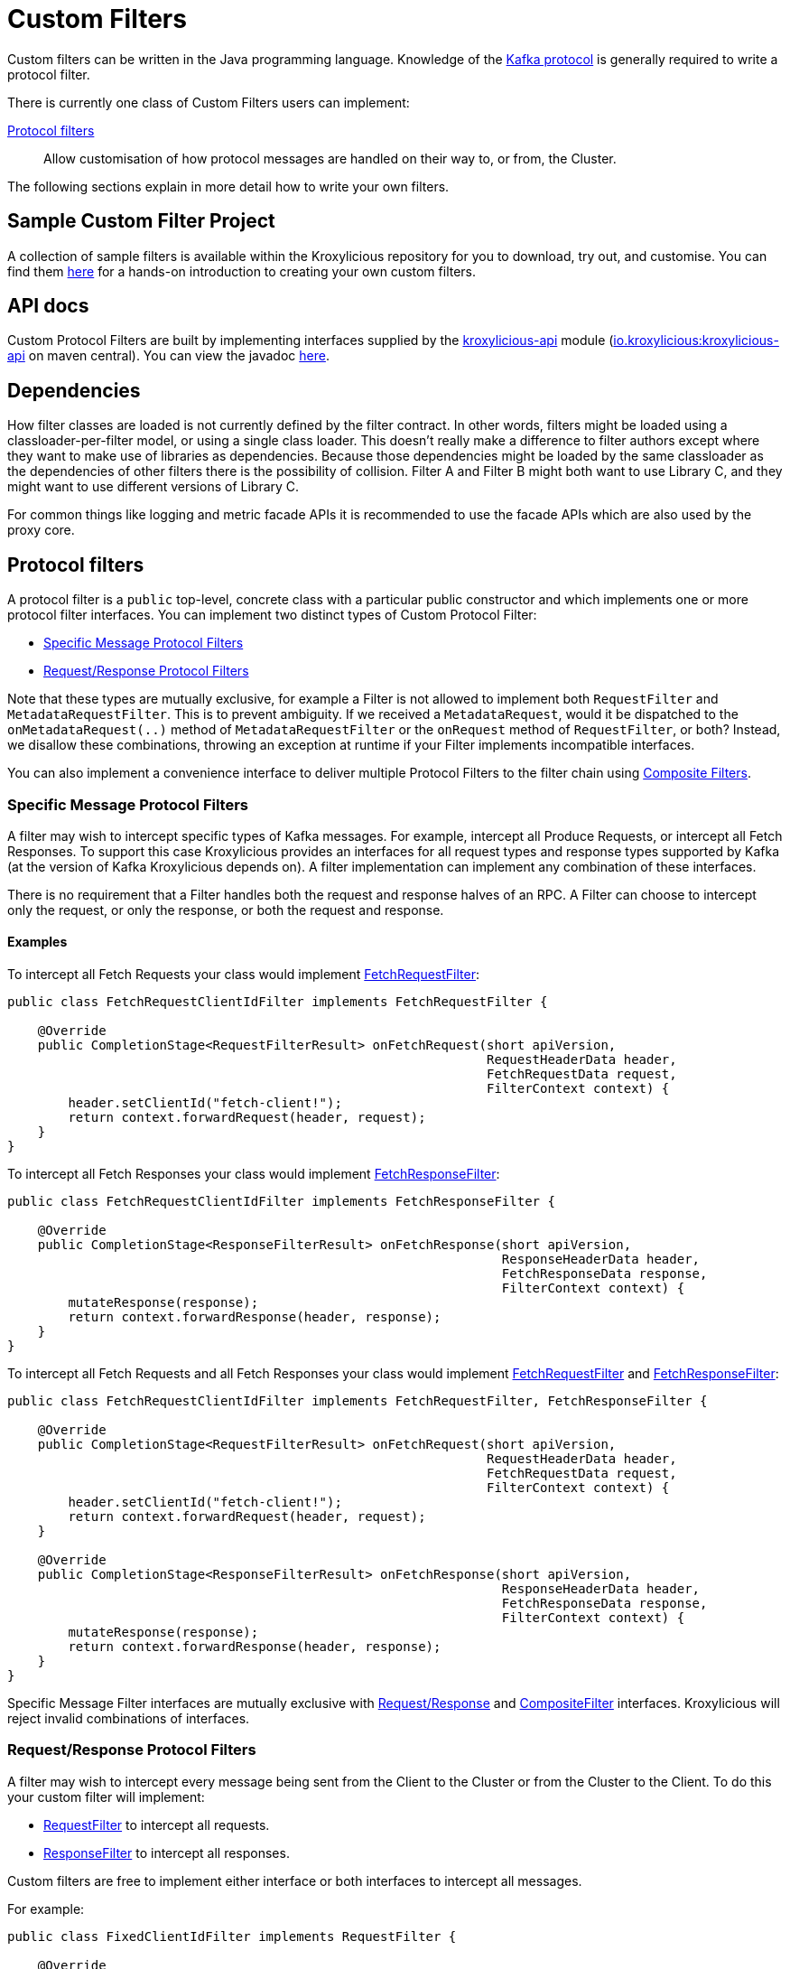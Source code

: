 :github: https://github.com/kroxylicious/kroxylicious
:api-javadoc: https://javadoc.io/doc/io.kroxylicious/kroxylicious-api/latest
:source-highlighter: pygments
:java-17-javadoc: https://docs.oracle.com/en/java/javase/17/docs/api

= Custom Filters

Custom filters can be written in the Java programming language.
Knowledge of the https://kafka.apache.org/protocol.html[Kafka protocol] is generally required to write a protocol filter.

There is currently one class of Custom Filters users can implement:

<<Protocol filters>>:: Allow customisation of how protocol messages are handled on their way to, or from, the Cluster.

The following sections explain in more detail how to write your own filters.

== Sample Custom Filter Project

A collection of sample filters is available within the Kroxylicious repository for you to download, try out, and customise.
You can find them {github}/tree/main/kroxylicious-sample[here] for a hands-on introduction to creating your own custom filters.

== API docs

Custom Protocol Filters are built by implementing interfaces supplied by the
{github}/tree/main/api/kroxylicious-api[kroxylicious-api] module
(https://mvnrepository.com/artifact/io.kroxylicious/kroxylicious-api[io.kroxylicious:kroxylicious-api] on
maven central). You can view the javadoc {api-javadoc}/io/kroxylicious/proxy/filter/package-summary.html[here].

== Dependencies

How filter classes are loaded is not currently defined by the filter contract.
In other words, filters might be loaded using a classloader-per-filter model,
or using a single class loader.
This doesn't really make a difference to filter authors except where they want to make use of libraries as dependencies.
Because those dependencies might be loaded by the same classloader as the dependencies of other filters there is the possibility of collision. Filter A and Filter B might both want to use Library C, and they might want to use different versions of Library C.

For common things like logging and metric facade APIs it is recommended to use the facade APIs which are also used by the proxy core.

// TODO Maven dependency
// TODO Gradle dependency

// TODO recommend BOM usage

== Protocol filters

A protocol filter is a `public` top-level, concrete class with a particular public constructor and which implements
one or more protocol filter interfaces. You can implement two distinct types of Custom Protocol Filter:

- <<Specific Message Protocol Filters>>
- <<Request/Response Protocol Filters>>

Note that these types are mutually exclusive, for example a Filter is not allowed to implement both `RequestFilter` and
`MetadataRequestFilter`. This is to prevent ambiguity. If we received a `MetadataRequest`, would it be dispatched to
the `onMetadataRequest(..)` method of `MetadataRequestFilter` or the `onRequest` method of `RequestFilter`, or both?
Instead, we disallow these combinations, throwing an exception at runtime if your Filter implements incompatible interfaces.

You can also implement a convenience interface to deliver multiple Protocol Filters to the filter chain using <<Composite Filters>>.

=== Specific Message Protocol Filters

A filter may wish to intercept specific types of Kafka messages. For example, intercept all Produce Requests, or
intercept all Fetch Responses. To support this case Kroxylicious provides an interfaces for all request types and
response types supported by Kafka (at the version of Kafka Kroxylicious depends on). A filter implementation can
implement any combination of these interfaces.

There is no requirement that a Filter handles both the request and response halves of an RPC. A Filter can choose to
intercept only the request, or only the response, or both the request and response.

==== Examples

To intercept all Fetch Requests your class would implement
{api-javadoc}/io/kroxylicious/proxy/filter/FetchRequestFilter.html[FetchRequestFilter]:

[source,java]
----
public class FetchRequestClientIdFilter implements FetchRequestFilter {

    @Override
    public CompletionStage<RequestFilterResult> onFetchRequest(short apiVersion,
                                                               RequestHeaderData header,
                                                               FetchRequestData request,
                                                               FilterContext context) {
        header.setClientId("fetch-client!");
        return context.forwardRequest(header, request);
    }
}
----

To intercept all Fetch Responses your class would implement
{api-javadoc}/io/kroxylicious/proxy/filter/FetchResponseFilter.html[FetchResponseFilter]:

[source,java]
----
public class FetchRequestClientIdFilter implements FetchResponseFilter {

    @Override
    public CompletionStage<ResponseFilterResult> onFetchResponse(short apiVersion,
                                                                 ResponseHeaderData header,
                                                                 FetchResponseData response,
                                                                 FilterContext context) {
        mutateResponse(response);
        return context.forwardResponse(header, response);
    }
}
----

To intercept all Fetch Requests and all Fetch Responses your class would implement
{api-javadoc}/io/kroxylicious/proxy/filter/FetchRequestFilter.html[FetchRequestFilter] and
{api-javadoc}/io/kroxylicious/proxy/filter/FetchResponseFilter.html[FetchResponseFilter]:

[source,java]
----
public class FetchRequestClientIdFilter implements FetchRequestFilter, FetchResponseFilter {

    @Override
    public CompletionStage<RequestFilterResult> onFetchRequest(short apiVersion,
                                                               RequestHeaderData header,
                                                               FetchRequestData request,
                                                               FilterContext context) {
        header.setClientId("fetch-client!");
        return context.forwardRequest(header, request);
    }

    @Override
    public CompletionStage<ResponseFilterResult> onFetchResponse(short apiVersion,
                                                                 ResponseHeaderData header,
                                                                 FetchResponseData response,
                                                                 FilterContext context) {
        mutateResponse(response);
        return context.forwardResponse(header, response);
    }
}
----
Specific Message Filter interfaces are mutually exclusive with <<Request/Response Protocol Filters, Request/Response>> and
<<Composite Filters,CompositeFilter>> interfaces. Kroxylicious will reject invalid combinations of
interfaces.

=== Request/Response Protocol Filters

A filter may wish to intercept every message being sent from the Client to the Cluster or from the Cluster
to the Client. To do this your custom filter will implement:

- {api-javadoc}/io/kroxylicious/proxy/filter/RequestFilter.html[RequestFilter]
to intercept all requests.
- {api-javadoc}/io/kroxylicious/proxy/filter/ResponseFilter.html[ResponseFilter]
to intercept all responses.

Custom filters are free to implement either interface or both interfaces to intercept all messages.

For example:

[source,java]
----
public class FixedClientIdFilter implements RequestFilter {

    @Override
    public CompletionStage<RequestFilterResult> onRequest(ApiKeys apiKey,
                                                          RequestHeaderData header,
                                                          ApiMessage body,
                                                          FilterContext filterContext) {
        header.setClientId("example!");
        return filterContext.forwardRequest(header, body);
    }

}
----

Request/Response Filter interfaces are mutually exclusive with <<Specific Message Protocol Filters, Specific Message>> and
<<Composite Filters,CompositeFilter>> interfaces. Kroxylicious will reject invalid combinations of
interfaces.

=== Composite Filters

Sometimes we want to present a chain of multiple Filters as a single cohesive unit with just one entry in the `filters`
configuration of Kroxylicious. The {github}/blob/main/api/kroxylicious-api/src/main/java/io/kroxylicious/proxy/filter/CompositeFilter.java[CompositeFilter]
interface enables you to do this.

An example might look like this:

[source,java]
----
class ExampleCompositeFilter implements CompositeFilter {

        private final ExampleConfiguration configuration;

        public ExampleCompositeFilter(ExampleConfiguration configuration) {
            this.configuration = configuration;
        }

        @Override
        public List<Filter> getFilters() {
            return List.of(
                new OverrideAllClientIdHeadersFilter(configuration.clientId()),
                new PrefixProduceRequestFilter(configuration.prefix())
            );
        }
}
----

Which could have corresponding configuration:
[source,yaml]
----
filters:
- type: Example
  config:
    clientId: fixed-id
    prefix: abcde
----

This enables you to break a complex behaviour into logical chunks, implemented with multiple Filters, but they can be
installed with a single block of configuration in the Kroxylicious configuration. For example if you wanted to intercept
some specific RPCs but also change the `clientId` header of all requests, instead of requiring the user to
configure two filters you could provide a CompositeFilter that provides both Filters.

The CompositeFilter interface is mutually exclusive with <<Specific Message Protocol Filters, Specific Message>> and
<<Request/Response Protocol Filters,Request/Response>> interfaces. Kroxylicious will reject invalid combinations of
interfaces.

=== The Filter Result

As seen above, filter methods (`onXyz[Request|Response]`) must return a `CompletionStage<FilterResult>` object.
It is the job of `FilterResult` to convey what message is to forwarded to the next filter in the chain (or broker
/client if at the chain's beginning or end).  It is also used to carry instructions such as indicating that the
connection must be closed, or a message dropped.

If the filter returns a `CompletionStage` that is already completed normally, Kroxylicious will immediately perform
the action described by the `FilterResult`.

The filter may return a `CompletionStage` that is not yet completed. When this happens, Kroxylicious will pause
reading from the downstream (the Client writes will eventually block), and it begins to queue up in-flight
requests/responses arriving at the filter.  This is done so that message order is maintained.  Once the
`CompletionStage` completes, the action described  by the `FilterResult` is performed, reading from the downstream
resumes and any queued up requests/responses are processed.

IMPORTANT: The pausing of reads from the downstream is a relatively costly operation.  To maintain optimal performance
filter implementations should minimise the occasions on which an incomplete `CompletionStage` is returned.

If the `CompletionStage` completes exceptionally, the connection is closed.  This also applies if the
`CompletionStage` does not complete within a timeout (20000 milliseconds).

==== Creating a Filter Result
The `FilterContext` is the factory for the `FilterResult` objects.

There are two convenience methods{empty}footnote:[The `context.forward*()` methods behave exactly as the builder form
`.forward(header, message).complete()`] that simply allow a filter to forward a result to the next filter.
We've already seen  these in action above.

* `context.forwardRequest(header, request)` used by result filter to forward a request.
* `context.forwardResponse(header, response)` used by result filter to forward a request.

To access richer features, use the filter result builders `context.requestFilterResultBuilder()` and
`responseFilterResultBuilder()`.

Filter result builders allow you to:

1. forward a request/response: `.forward(header, request)`.
2. signal that a connection is to be closed: `.withCloseConnection()`.
3. signal that a message is to be dropped (i.e. not forwarded): `.drop()`.
4. for requests only, send a short-circuit response: `.shortCircuitResponse(header, response)`

The builder lets you combine legal behaviours together.  For instance, to close the connection after forwarding
a response to a client, a response filter could use:

[source,yaml]
----
return context.responseFilterResultBuilder()
        .forward(header, response)
        .withCloseConnection()
        .complete();
----

The builders yield either a completed `CompletionStage<FilterResult>` which can be returned directly from the
filter method, or bare `FilterResult`.  The latter exists to support asynchronous programming styles allowing you
to use your own Futures.

IMPORTANT: The `drop` behaviour can be legally used in very specific circumstances.  The Kafka Protocol is,
for the most part, strictly request/response with responses expected in the order the request were sent.  The client
will fail if the contract isn't upheld.  The exception is `Produce` where `acks=0`.  Filters may drop these requests without
introducing a protocol error.

=== The protocol filter lifecycle

Instances of the filter class are created on demand when a protocol message is first sent by a client.
Instances are specific to the channel between a single client and a single broker.

It exists while the client remains connected.

=== Handling state

The simplest way of managing per-client state is to use member fields.
The proxy guarantees that all methods of a given filter instance will always be invoked on the same thread (also true of
the CompletionStage completion in the case of <<Sending asynchronous requests to the Cluster>>).
Therefore, there is no need to use synchronization when accessing such fields.

See the {api-javadoc}/io/kroxylicious/proxy/filter/package-summary.html#implementing.threadSafety[`io.kroxylicious.proxy.filter`]
package javadoc for more information on thread-safety.

=== Filter Patterns

Kroxylicious Protocol Filters support several patterns:

1. <<Intercepting Requests and Responses>>
2. <<Sending Response messages from a Request Filter towards the Client (Short-circuit responses)>>
3. <<Sending asynchronous requests to the Cluster>>
4. <<Filtering specific API Versions>>

==== Intercepting Requests and Responses

This is a common pattern, we want to inspect or modify a message. For example:

[source,java]
----
public class SampleFetchResponseFilter implements FetchResponseFilter {
    @Override
    public CompletionStage<ResponseFilterResult> onFetchResponse(short apiVersion,
                                                                 ResponseHeaderData header,
                                                                 FetchResponseData response,
                                                                 FilterContext context) {
        mutateResponse(response, context); //<1>
        return context.forwardResponse(header, response); //<2>
    }
}
----
<1> We mutate the response object. For example, you could alter the records that have been fetched.
<2> We forward the response, sending it towards the client, invoking Filters downstream of this one.

NOTE: We can only forward the response and header objects passed into the `onFetchResponse`. New instances are not
supported.

==== Sending Response messages from a Request Filter towards the Client (Short-circuit responses)

In some cases we may wish to not forward a request from the client to the Cluster. Instead, we want to intercept that
request and generate a response message in a Kroxylicious Protocol Filter and send it towards the client.  This is called
a short-circuit response.

.Illustration of responding without proxying
[a2s, format="svg"]
....
.----------------------------------------------------------------------------------------------------------------------.
|                                                                                                                      |
|                       '---------------------------------------------------------------'                              |
|                       |[Kroxylicious]                                                 |                              |
|                       |                                                               |                              |
|                       |   '----------------------------------------------------'      |      '--------------------'  |
|                       |   |[Virtual Cluster]                                   |      |      |[Cluster]           |  |
|  '-------------'      |   |   '----------'     '----------'     '----------'   |      |      |    '------------'  |  |
|  |[Client]     |      |   |   |[Filter1] |     |[Filter2] |     |[Filter3] |   |      |      |    |[Broker]    |  |  |
|  |             |======|===|==>|          |====>|          |     |          |   |      |      |    |            |  |  |
|  |             |  A   |   |   | F(A)-->B |  B  | F(B)-->C |     |          |   |      |      |    |            |  |  |
|  |             |      |   |   |          |     |        : |     |          |   |      |      |    |            |  |  |
|  |             |<=====|===|===|          |<====|        : |     |          |   |      |      |    |            |  |  |
|  |             |  W   |   |   | f(C)-->W |  C  | <======+ |     |          |   |      |      |    |            |  |  |
|  '-------------'      |   |   '----------'     '----------'     '----------'   |      |      |    '------------'  |  |
|                       |   |                                                    |      |      '--------------------'  |
|                       |   '----------------------------------------------------'      |                              |
|                       |                                                               |                              |
|                       '---------------------------------------------------------------'                              |
|                                                                                                                      |
.----------------------------------------------------------------------------------------------------------------------.
[0,0]: {"fill":"#99d","a2s:delref":1}
....

For example:

[source,java]
----
public class CreateTopicRejectFilter implements CreateTopicsRequestFilter {

    public CompletionStage<RequestFilterResult> onCreateTopicsRequest(short apiVersion, RequestHeaderData header, CreateTopicsRequestData request,
                                                                      FilterContext context) {
        CreateTopicsResponseData response = new CreateTopicsResponseData();
        CreateTopicsResponseData.CreatableTopicResultCollection topics = new CreateTopicsResponseData.CreatableTopicResultCollection(); // <1>
        request.topics().forEach(creatableTopic -> {
            CreateTopicsResponseData.CreatableTopicResult result = new CreateTopicsResponseData.CreatableTopicResult();
            result.setErrorCode(Errors.INVALID_TOPIC_EXCEPTION.code()).setErrorMessage(ERROR_MESSAGE);
            result.setName(creatableTopic.name());
            topics.add(result);
        });
        response.setTopics(topics);
        return context.requestFilterResultBuilder().shortCircuitResponse(response).completed(); // <2>
    }
}
----
<1> Create a new instance of the corresponding response data and populate it. Note you may need to use the `apiVersion`
to check which fields can be set at this request's API version.
<2> We generate a short-circuit response that will send it towards the client, invoking Filters downstream of this one.

This will respond to all Create Topic requests with an error response without forwarding any of those requests to the Cluster.

===== Closing the connections

There is a useful variation on the pattern above, where the filter needs, in addition to sending an error
response, also to cause the connection to close.  This is useful in use-cases where the filter wishes to disallow
certain client behaviours.

[source,java]
----
public class DisallowAlterConfigs implements AlterConfigsRequestFilter {

    @Override
    public CompletionStage<RequestFilterResult> onAlterConfigsRequest(short apiVersion, RequestHeaderData header, AlterConfigsRequestData request,
                                                                      FilterContext context) {
        var response = new AlterConfigsResponseData();
        response.setResponses(request.resources().stream()
                .map(a -> new AlterConfigsResourceResponse()
                        .setErrorCode(Errors.INVALID_CONFIG.code())
                        .setErrorMessage("This service does not allow this operation - closing connection"))
                .toList());
        return context.requestFilterResultBuilder()
                         .shortCircuitResponse(response)
                         .withCloseConnection() // <1>
                         .completed();
    }
}
----
<1> We enable the close connection option on the builder.  This will cause Kroxylicious to close the connection
after the response is sent to the client.

==== Sending asynchronous requests to the Cluster

Filters can make additional asynchronous requests to the Cluster.  This is useful if the Filter needs additional
information from the Cluster in order to know how to mutate the filtered request/response.

The Filter can make use of {java-17-javadoc}/java.base/java/util/concurrent/CompletionStage.html[CompletionStage]
chaining features ([`#thenApply()` etc.) to organise for actions to be done once the asynchronous request completes.
For example, it could chain an action that mutates the filtered request/response using the asynchronous response, and
finally, chain an action to forward the request/response to the next filter.

The asynchronous request/response will be intercepted by Filters upstream of this Filter.  Filters downstream of this
Filter (and the Client) do not see the asynchronous response.

Let's take a look at an example. We'll send an asynchronous request towards the Cluster for topic metadata while
handling a FetchRequest and use the response to mutate the FetchRequest before passing it to the next filter in the chain.

[source,java]
----
public class FetchFilter implements FetchRequestFilter {
    public static final short METADATA_VERSION_SUPPORTING_TOPIC_IDS = (short) 12;

    @Override
    public CompletionStage<RequestFilterResult> onFetchRequest(ApiKeys apiKey,
                                                               RequestHeaderData header,
                                                               FetchRequestData request,
                                                               FilterContext context) {
        MetadataRequestData metadataRequest = new MetadataRequestData(); //<1>
        var topic = new MetadataRequestData.MetadataRequestTopic();
        topic.setTopicId(Uuid.randomUuid());
        metadataRequest.topics().add(topic);
        short version = METADATA_VERSION_SUPPORTING_TOPIC_IDS;
        CompletionStage<MetadataResponseData> stage = context.sendRequest(version, request); //<2>
        return stage.thenApply(metadataResponse -> mutateFetchRequest(metadataResponse, request)) // <3>
                    .thenCompose(mutatedFetchRequest -> context.forwardRequest(header, mutatedFetchRequest)); // <4>
    }
}
----
<1> We construct a new request object.  This will be forwarded asynchronously.
<2> We send the request towards the Cluster, specifying the api version to use and obtaining a CompletionStage for the
response.
<3> We use a computation stage to mutate the filtered fetch request using the response from the request sent at <1>.
<4> We use another computation stage to forward the mutated request.

NOTE: Kroxylicious provides the guarantee that computation stages chained using the _default execution methods_ are
executed on the same thread as the rest of the Filter work, so we can safely mutate Filter members without synchronising.
See the {api-javadoc}/io/kroxylicious/proxy/filter/package-summary.html#implementing.threadSafety[`io.kroxylicious.proxy.filter`]
package javadoc for more information on thread-safety.

As you can see, we need to know the API version we want our message to be encoded at. This must be done carefully as we
currently do not have a mechanism for your Filter to know the supported API versions of the Cluster. If
you use a hardcoded API version as shown, your Filter will only work with upstream brokers that support that api version
for that RPC (see issue {github}/issues/438[#438]).

==== Filtering specific API Versions

> Kafka has a "bidirectional" client compatibility policy. In other words, new clients can talk to old servers, and old clients can talk to new servers. This allows users to upgrade either clients or servers without experiencing any downtime.
>
> Since the Kafka protocol has changed over time, clients and servers need to agree on the schema of the message that they are sending over the wire. This is done through API versioning.
>
> Before each request is sent, the client sends the API key and the API version. These two 16-bit numbers, when taken together, uniquely identify the schema of the message to follow.
> -- https://kafka.apache.org/protocol.html#protocol_compatibility

You may wish to restrict your Filter to only apply to specific versions of an API. For example, "intercept all FetchRequest
messages greater than api version 7". To do this you can override a method named `shouldHandleXyz[Request|Response]` on your filter like:

[source,java]
----
public class FetchFilter implements FetchRequestFilter {

    @Override
    public boolean shouldHandleFetchRequest(short apiVersion) {
        return apiVersion > 7;
    }

    @Override
    @Override
    public CompletionStage<RequestFilterResult> onRequest(ApiKeys apiKey,
                                                          RequestHeaderData header,
                                                          ApiMessage body,
                                                          FilterContext filterContext) {
        return context.forwardRequest(header, request);
    }
}
----

=== Filter Construction and Configuration
For Kroxylicious to instantiate and configure your custom filter we use Java's {java-17-javadoc}/java.base/java/util/ServiceLoader.html[ServiceLoader] API.
Each Custom Filter should provide a corresponding {api-javadoc}/io/kroxylicious/proxy/filter/FilterFactory.html[FilterFactory]
implementation that can contribute an instance of your custom Filter and optionally declare a configuration class that Kroxylicious will
populate (using Jackson) when loading your custom Filter. The module must package a `META-INF/services/io.kroxylicious.proxy.filter.FilterFactory`
file containing the classnames of each contributor into the JAR file.

For example in the kroxylicious-samples we have the {github}/blob/main/kroxylicious-sample/src/main/java/io/kroxylicious/sample/config/SampleFilterConfig.java[SampleFilterConfig] class.
This is used in the {github}/blob/main/kroxylicious-sample/src/main/java/io/kroxylicious/sample/SampleFetchResponseFilter.java[SampleFetchResponseFilter]) when configuring the
Contributor inner class.

Then, when we configure a filter in Kroxylicious configuration like:

[source,yaml]
----
filters:
- type: SampleFetchResponseFilter
  config:
    findValue: a
    replacementValue: b
----
Kroxylicious will deserialize the `config` object into a `SampleFilterConfig` and use it to construct a
`SampleFetchResponseFilter` passing the `SampleFilterConfig` instance as a constructor argument.

Note that we have the <<Composite Filters, CompositeFilter>> interface available if you wish to use a single configuration
block in YAML to install multiple Filters into the Filter chain.

== Packaging filters

Filters are packaged as standard `.jar` files. A typical Custom Filter jar contains:

1. Filter implementation classes
2. A FilterFactory implementation per Filter and service metadata (see <<Filter Construction and Configuration>>)